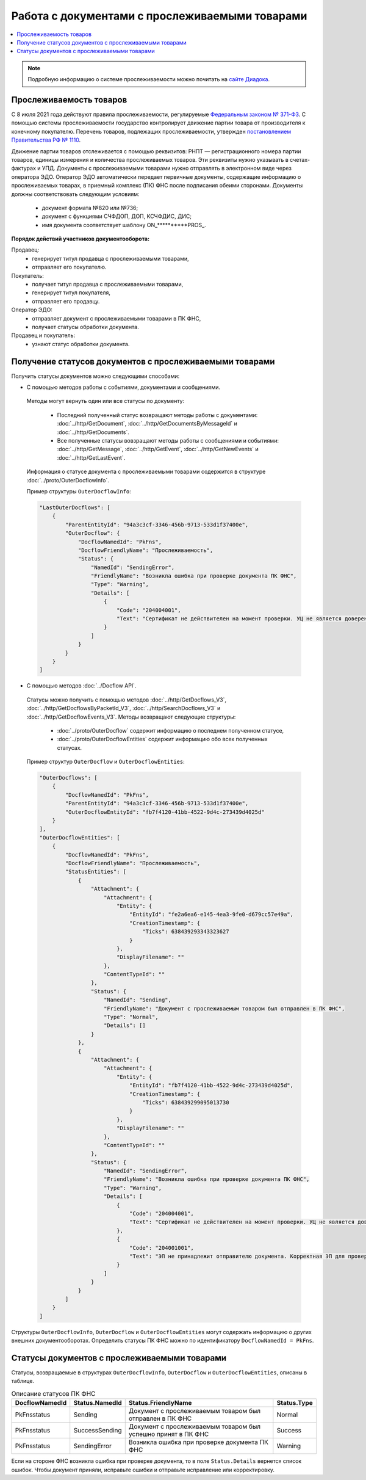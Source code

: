 Работа с документами с прослеживаемыми товарами
===============================================

.. contents:: :local:
	:depth: 3

.. note:: Подробную информацию о cистеме прослеживаемости можно почитать на `сайте Диадока <https://www.diadoc.ru/articles/20585-proslezhivaemost_tovarov>`__.

Прослеживаемость товаров
------------------------

С 8 июля 2021 года действуют правила прослеживаемости, регулируемые `Федеральным законом № 371-ФЗ <https://normativ.kontur.ru/document?moduleId=1&documentId=375041>`__. С помощью системы прослеживаемости государство контролирует движение партии товара от производителя к конечному покупателю. Перечень товаров, подлежащих прослеживаемости, утвержден `постановлением Правительства РФ № 1110 <https://normativ.kontur.ru/document?moduleId=1&documentId=444417>`__.

Движение партии товаров отслеживается с помощью реквизитов: РНПТ — регистрационного номера партии товаров, единицы измерения и количества прослеживаемых товаров. Эти реквизиты нужно указывать в счетах-фактурах и УПД. Документы с прослеживаемыми товарами нужно отправлять в электронном виде через оператора ЭДО. Оператор ЭДО автоматически передает первичные документы, содержащие информацию о прослеживаемых товарах, в приемный комплекс (ПК) ФНС после подписания обеими сторонами. Документы должны соответствовать следующим условиям:

	- документ формата №820 или №736;
	- документ с функциями СЧФДОП, ДОП, КСЧФДИС, ДИС;
	- имя документа соответствует шаблону ON_**********PROS_.

**Порядок действий участников документооборота:**

Продавец:
	- генерирует титул продавца с прослеживаемыми товарами,
	- отправляет его покупателю.

Покупатель:
	- получает титул продавца с прослеживаемыми товарами,
	- генерирует титул покупателя,
	- отправляет его продавцу.

Оператор ЭДО:
	- отправляет документ с прослеживаемыми товарами в ПК ФНС,
	- получает статусы обработки документа.

Продавец и покупатель:
	- узнают статус обработки документа.

Получение статусов документов с прослеживаемыми товарами
--------------------------------------------------------

Получить статусы документов можно следующими способами:

- С помощью методов работы с событиями, документами и сообщениями.

 Методы могут вернуть один или все статусы по документу:

	- Последний полученный статус возвращают методы работы с документами: :doc:`../http/GetDocument`, :doc:`../http/GetDocumentsByMessageId` и :doc:`../http/GetDocuments`.
	- Все полученные статусы вовзращают методы работы с сообщениями и событиями: :doc:`../http/GetMessage`, :doc:`../http/GetEvent`, :doc:`../http/GetNewEvents` и :doc:`../http/GetLastEvent`.

 Информация о статусе документа с прослеживаемыми товарами содержится в структуре :doc:`../proto/OuterDocflowInfo`.

 Пример структуры ``OuterDocflowInfo``:

 .. sourcecode:: json

    "LastOuterDocflows": [
        {
            "ParentEntityId": "94a3c3cf-3346-456b-9713-533d1f37400e",
            "OuterDocflow": {
                "DocflowNamedId": "PkFns",
                "DocflowFriendlyName": "Прослеживаемость",
                "Status": {
                    "NamedId": "SendingError",
                    "FriendlyName": "Возникла ошибка при проверке документа ПК ФНС",
                    "Type": "Warning",
                    "Details": [
                        {
                            "Code": "204004001",
                            "Text": "Сертификат не действителен на момент проверки. УЦ не является доверенным"
                        }
                    ]
                }
            }
        }
    ]

- С помощью методов :doc:`../Docflow API`.

 Статусы можно получить с помощью методов :doc:`../http/GetDocflows_V3`, :doc:`../http/GetDocflowsByPacketId_V3`, :doc:`../http/SearchDocflows_V3` и :doc:`../http/GetDocflowEvents_V3`. Методы возвращают следующие структуры:

	- :doc:`../proto/OuterDocflow` содержит информацию о последнем полученном статусе,
	- :doc:`../proto/OuterDocflowEntities` содержит информацию обо всех полученных статусах.

 Пример структур ``OuterDocflow`` и ``OuterDocflowEntities``:

 .. container:: toggle

        .. code-block:: json

                "OuterDocflows": [
                    {
                        "DocflowNamedId": "PkFns",
                        "ParentEntityId": "94a3c3cf-3346-456b-9713-533d1f37400e",
                        "OuterDocflowEntityId": "fb7f4120-41bb-4522-9d4c-273439d4025d"
                    }
                ],
                "OuterDocflowEntities": [
                    {
                        "DocflowNamedId": "PkFns",
                        "DocflowFriendlyName": "Прослеживаемость",
                        "StatusEntities": [
                            {
                                "Attachment": {
                                    "Attachment": {
                                        "Entity": {
                                            "EntityId": "fe2a6ea6-e145-4ea3-9fe0-d679cc57e49a",
                                            "CreationTimestamp": {
                                                "Ticks": 638439293343323627
                                            }
                                        },
                                        "DisplayFilename": ""
                                    },
                                    "ContentTypeId": ""
                                },
                                "Status": {
                                    "NamedId": "Sending",
                                    "FriendlyName": "Документ с прослеживаемым товаром был отправлен в ПК ФНС",
                                    "Type": "Normal",
                                    "Details": []
                                }
                            },
                            {
                                "Attachment": {
                                    "Attachment": {
                                        "Entity": {
                                            "EntityId": "fb7f4120-41bb-4522-9d4c-273439d4025d",
                                            "CreationTimestamp": {
                                                "Ticks": 638439299095013730
                                            }
                                        },
                                        "DisplayFilename": ""
                                    },
                                    "ContentTypeId": ""
                                },
                                "Status": {
                                    "NamedId": "SendingError",
                                    "FriendlyName": "Возникла ошибка при проверке документа ПК ФНС",
                                    "Type": "Warning",
                                    "Details": [
                                        {
                                            "Code": "204004001",
                                            "Text": "Сертификат не действителен на момент проверки. УЦ не является доверенным"
                                        },
                                        {
                                            "Code": "204001001",
                                            "Text": "ЭП не принадлежит отправителю документа. Корректная ЭП для проверки не обнаружена"
                                        }
                                    ]
                                }
                            }
                        ]
                    }
                ]

Структуры ``OuterDocflowInfo``, ``OuterDocflow`` и ``OuterDocflowEntities`` могут содержать информацию о других внешних документооборотах. Определить статусы ПК ФНС можно по идентификатору ``DocflowNamedId = PkFns``.

Статусы документов с прослеживаемыми товарами
---------------------------------------------

Статусы, возвращаемые в структурах ``OuterDocflowInfo``, ``OuterDocflow`` и ``OuterDocflowEntities``, описаны в таблице.

.. table:: Описание статусов ПК ФНС

	+----------------+-----------------+---------------------------------------------------------------+---------------+
	| DocflowNamedId | Status.NamedId  | Status.FriendlyName                                           | Status.Type   |
	+================+=================+===============================================================+===============+
	| PkFnsstatus    | Sending         | Документ с прослеживаемым товаром был отправлен в ПК ФНС      | Normal        |
	+----------------+-----------------+---------------------------------------------------------------+---------------+
	| PkFnsstatus    | SuccessSending  | Документ с прослеживаемым товаром был успешно принят в ПК ФНС | Success       |
	+----------------+-----------------+---------------------------------------------------------------+---------------+
	| PkFnsstatus    | SendingError    | Возникла ошибка при проверке документа ПК ФНС                 | Warning       |
	+----------------+-----------------+---------------------------------------------------------------+---------------+

Если на стороне ФНС возникла ошибка при проверке документа, то в поле ``Status.Details`` вернется список ошибок. Чтобы документ приняли, исправьте ошибки и отправьте исправление или корректировку.